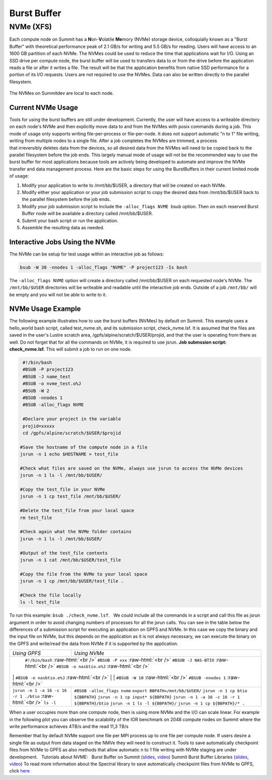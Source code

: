 .. _burst_buffer:

===========================================================
Burst Buffer
===========================================================

NVMe (XFS)
----------

Each compute node on Summit has a \ **N**\ on-\ **V**\ olatile
**Me**\ mory (NVMe) storage device, colloquially known as a "Burst
Buffer" with theoretical performance peak of 2.1 GB/s for writing and
5.5 GB/s for reading. Users will have access to an 1600 GB partition of
each NVMe. The NVMes could be used to reduce the time that applications
wait for I/O. Using an SSD drive per compute node, the burst buffer will
be used to transfers data to or from the drive before the application
reads a file or after it writes a file. The result will be that the
application benefits from native SSD performance for a portion of its
I/O requests. Users are not required to use the NVMes. Data can also be
written directly to the parallel filesystem.

.. figure:: /images/nvme_arch.jpg
   :align: center

   The NVMes on Summitdev are local to each node.

Current NVMe Usage
~~~~~~~~~~~~~~~~~~

Tools for using the burst buffers are still under development.
Currently, the user will have access to a writeable directory on each
node's NVMe and then explicitly move data to and from the NVMes with
posix commands during a job. This mode of usage only supports
writing file-per-process or file-per-node. It does not support automatic
"n to 1" file writing, writing from multiple nodes to a single file.
After a job completes the NVMes are trimmed, a process
that irreversibly deletes data from the devices, so all desired data
from the NVMes will need to be copied back to the parallel filesystem
before the job ends. This largely manual mode of usage will not be the
recommended way to use the burst buffer for most applications because
tools are actively being developed to automate and improve the NVMe
transfer and data management process. Here are the basic steps for using
the BurstBuffers in their current limited mode of usage:


#. Modify your application to write to /mnt/bb/$USER, a directory that will be created on each NVMe.

#. Modify either your application or your job submission script to copy the desired data from /mnt/bb/$USER back to the parallel filesystem before the job ends.

#. Modify your job submission script to include the ``-alloc_flags NVME``  bsub option. Then on each reserved Burst Buffer node will be available a directory called /mnt/bb/$USER.

#. Submit your bash script or run the application.

#. Assemble the resulting data as needed.

Interactive Jobs Using the NVMe
~~~~~~~~~~~~~~~~~~~~~~~~~~~~~~~

The NVMe can be setup for test usage within an interactive job as
follows:

.. code:: 

    bsub -W 30 -nnodes 1 -alloc_flags "NVME" -P project123 -Is bash

The ``-alloc_flags NVME`` option will create a directory
called /mnt/bb/$USER on each requested node's NVMe. The ``/mnt/bb/$USER``
directories will be writeable and readable until the interactive job
ends. Outside of a job ``/mnt/bb/`` will be empty and you will not be able
to write to it.

NVMe Usage Example
~~~~~~~~~~~~~~~~~~

The following example illustrates how to use the burst buffers (NVMes)
by default on Summit. This example uses a hello_world bash script,
called test_nvme.sh, and its submission script, check_nvme.lsf. It is
assumed that the files are saved in the user's Lustre scratch area,
/gpfs/alpine/scratch/$USER/projid, and that the user is operating from
there as well. Do not forget that for all the commands on NVMe, it is
required to use jsrun. **Job submssion script: check_nvme.lsf.** This
will submit a job to run on one node.

.. code:: 

    #!/bin/bash
    #BSUB -P project123
    #BSUB -J name_test
    #BSUB -o nvme_test.o%J
    #BSUB -W 2
    #BSUB -nnodes 1
    #BSUB -alloc_flags NVME

    #Declare your project in the variable
    projid=xxxxx
    cd /gpfs/alpine/scratch/$USER/$projid

   #Save the hostname of the compute node in a file
   jsrun -n 1 echo $HOSTNAME > test_file

   #Check what files are saved on the NVMe, always use jsrun to access the NVMe devices
   jsrun -n 1 ls -l /mnt/bb/$USER/

   #Copy the test_file in your NVMe
   jsrun -n 1 cp test_file /mnt/bb/$USER/

   #Delete the test_file from your local space
   rm test_file

   #Check again what the NVMe folder contains
   jsrun -n 1 ls -l /mnt/bb/$USER/

   #Output of the test_file contents
   jsrun -n 1 cat /mnt/bb/$USER/test_file

   #Copy the file from the NVMe to your local space
   jsrun -n 1 cp /mnt/bb/$USER/test_file .

   #Check the file locally
   ls -l test_file

To run this example: ``bsub ./check_nvme.lsf``.   We could include all the
commands in a script and call this file as jsrun argument in order to
avoid changing numbers of processes for all the jsrun calls. You can see
in the table below the differences of a submission script for executing
an application on GPFS and NVMe. In this case we copy the binary and the
input file on NVMe, but this depends on the application as it is not
always necessary, we can execute the binary on the GPFS and write/read
the data from NVMe if it is supported by the application.

.. role:: raw-html(raw)
    :format: html

+---------------------------------------+------------------------------------------------+
| *Using GPFS*          		| *Using NVMe*         				 |
+---------------------------------------+------------------------------------------------+
|			        ``#!/bin/bash`` :raw-html:`<br />`     			 |
| 				``#BSUB -P xxx``  :raw-html:`<br />`     	         |
|				``#BSUB -J NAS-BTIO``  :raw-html:`<br />`		 |
|				``#BSUB -o nasbtio.o%J``  :raw-html:`<br />`		 |
| | |  ``#BSUB -e nasbtio.e%J``  :raw-html:`<br />` | |		 			 |
|				``#BSUB -W 10``   	:raw-html:`<br />`      	 |
|				``#BSUB -nnodes 1``  	:raw-html:`<br />`	  	 |
+---------------------------------------+------------------------------------------------+
| 		    			|``#BSUB -alloc_flags nvme`` 			 |	
| 	            			|``export BBPATH=/mnt/bb/$USER/``		 |
| 		    			|``jsrun -n 1 cp btio ${BBPATH}``		 |
| 		    			|``jsrun -n 1 cp input* ${BBPATH}``		 |
|``jsrun -n 1 -a 16 -c 16 -r 1 ./btio`` |``jsrun -n 1 -a 16 -c 16 -r 1 ${BBPATH}/btio``  |
|:raw-html:`<br />` ``ls -l``		|``jsrun -n 1 ls -l ${BBPATH}/``		 |
|					|``jsrun -n 1 cp ${BBPATH}/* .``		 |
+---------------------------------------+------------------------------------------------+

When a user occupies more than one compute node, then is using more NVMe
and the I/O can scale linear. For example in the following plot you can
observe the scalability of the IOR benchmark on 2048 compute nodes on
Summit where the write performance achieves 4TB/s and the read 11,3 TB/s


.. image:: /images/nvme_ior_summit.png
   :align: center

Remember that by default NVMe support one file per MPI
process up to one file per compute node. If users desire a single file
as output from data staged on the NMVe they will need to construct it.
Tools to save automatically checkpoint files from NVMe to GPFS as also
methods that allow automatic n to 1 file writing with NVMe staging are
under development.   Tutorials about NVME:   Burst Buffer on Summit
(`slides <https://www.olcf.ornl.gov/wp-content/uploads/2018/12/summit_workshop_BB_markomanolis.pdf>`__,
`video <https://vimeo.com/306890779>`__) Summit Burst Buffer Libraries
(`slides <https://www.olcf.ornl.gov/wp-content/uploads/2018/12/summit_workshop_BB_zimmer.pdf>`__,
`video <https://vimeo.com/306891012>`__) To read more information about
the Spectral library to save automatically checkpoint files from NVMe to
GPFS, click \ `here <https://www.olcf.ornl.gov/spectral-library>`__

